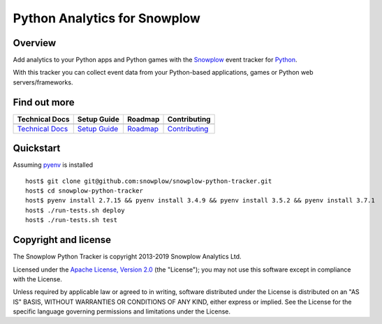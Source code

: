 ======================================================
Python Analytics for Snowplow 
======================================================
.. image:: https://travis-ci.org/snowplow/snowplow-python-tracker.svg?branch=master
    :alt: Build Status
    :target: https://travis-ci.org/snowplow/snowplow-python-tracker
.. image:: https://badge.fury.io/py/snowplow-tracker.svg
    :target: http://badge.fury.io/py/snowplow-tracker
.. image:: https://coveralls.io/repos/github/snowplow/snowplow-python-tracker/badge.svg?branch=master
    :target: https://coveralls.io/github/snowplow/snowplow-python-tracker?branch=master
.. image:: http://img.shields.io/badge/license-Apache--2-blue.svg?style=flat
    :target: http://www.apache.org/licenses/LICENSE-2.0


Overview
########

Add analytics to your Python apps and Python games with the Snowplow_ event tracker for Python_.

.. _Snowplow: http://snowplowanalytics.com
.. _Python: http://python.org

With this tracker you can collect event data from your Python-based applications, games or Python web servers/frameworks.

Find out more
#############

+---------------------------------+---------------------------+-------------------------+-----------------------------------+
| Technical Docs                  | Setup Guide               | Roadmap                 | Contributing                      |
+=================================+===========================+=========================+===================================+
| |techdocs|_                     | |setup|_                  | |roadmap|               | |contributing|                    |
+---------------------------------+---------------------------+-------------------------+-----------------------------------+
| `Technical Docs`_               | `Setup Guide`_            | `Roadmap`_              | `Contributing`_                   |
+---------------------------------+---------------------------+-------------------------+-----------------------------------+

.. |techdocs| image:: https://d3i6fms1cm1j0i.cloudfront.net/github/images/techdocs.png
.. |setup| image:: https://d3i6fms1cm1j0i.cloudfront.net/github/images/setup.png
.. |roadmap| image:: https://d3i6fms1cm1j0i.cloudfront.net/github/images/roadmap.png
.. |contributing| image:: https://d3i6fms1cm1j0i.cloudfront.net/github/images/contributing.png

.. _techdocs: https://github.com/snowplow/snowplow/wiki/Python-Tracker
.. _setup: https://github.com/snowplow/snowplow/wiki/Python-Tracker-Setup

.. _`Technical Docs`: https://github.com/snowplow/snowplow/wiki/Python-Tracker
.. _`Setup Guide`: https://github.com/snowplow/snowplow/wiki/Python-Tracker-Setup
.. _`Roadmap`: https://github.com/snowplow/snowplow/wiki/Python-Tracker-Roadmap
.. _`Contributing`: https://github.com/snowplow/snowplow/wiki/Python-Tracker-Contributing

Quickstart
#######################

Assuming pyenv_ is installed

::

   host$ git clone git@github.com:snowplow/snowplow-python-tracker.git
   host$ cd snowplow-python-tracker
   host$ pyenv install 2.7.15 && pyenv install 3.4.9 && pyenv install 3.5.2 && pyenv install 3.7.1
   host$ ./run-tests.sh deploy
   host$ ./run-tests.sh test

.. _pyenv: https://github.com/pyenv/pyenv

Copyright and license
#####################

The Snowplow Python Tracker is copyright 2013-2019 Snowplow Analytics Ltd.

Licensed under the `Apache License, Version 2.0`_ (the "License");
you may not use this software except in compliance with the License.

Unless required by applicable law or agreed to in writing, software
distributed under the License is distributed on an "AS IS" BASIS,
WITHOUT WARRANTIES OR CONDITIONS OF ANY KIND, either express or implied.
See the License for the specific language governing permissions and
limitations under the License.


.. _Apache License, Version 2.0: http://www.apache.org/licenses/LICENSE-2.0
